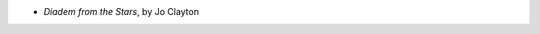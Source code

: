 .. title: Recent Reading
.. slug: 2006-02-09
.. date: 2006-02-09 00:00:00 UTC-05:00
.. tags: old blog,recent reading
.. category: oldblog
.. link: 
.. description: 
.. type: text


+ *Diadem from the Stars*, by Jo Clayton
